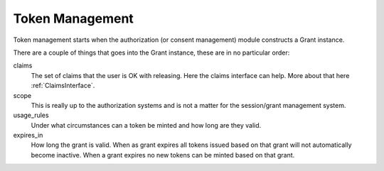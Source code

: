 ================
Token Management
================

Token management starts when the authorization (or consent management)
module constructs a Grant instance.

There are a couple of things that goes into the Grant instance, these are
in no particular order:

claims
    The set of claims that the user is OK with releasing. Here the claims
    interface can help. More about that here :ref:`ClaimsInterface`.

scope
    This is really up to the authorization systems and is not a
    matter for the session/grant management system.

usage_rules
    Under what circumstances can a token be minted and how long are
    they valid.

expires_in
    How long the grant is valid. When as grant expires all tokens issued based
    on that grant will not automatically become inactive. When a grant expires
    no new tokens can be minted based on that grant.

